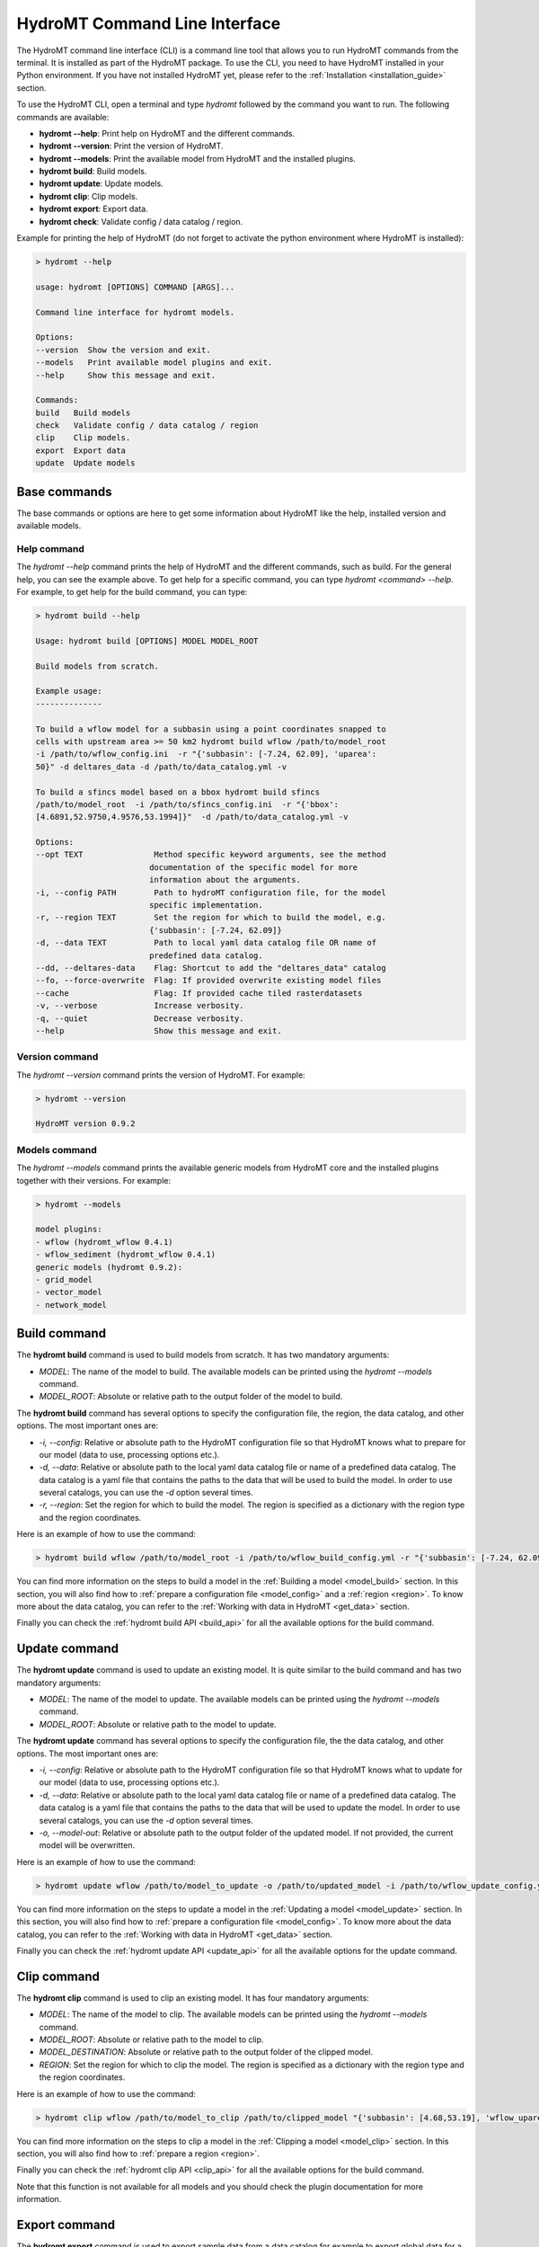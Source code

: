 .. _hydromt_cli:

HydroMT Command Line Interface
==============================

The HydroMT command line interface (CLI) is a command line tool that allows you to run
HydroMT commands from the terminal. It is installed as part of the HydroMT package. To
use the CLI, you need to have HydroMT installed in your Python environment. If you have
not installed HydroMT yet, please refer to the
:ref:`Installation <installation_guide>` section.

To use the HydroMT CLI, open a terminal and type `hydromt` followed by the command you
want to run. The following commands are available:

- **hydromt \-\-help**: Print help on HydroMT and the different commands.
- **hydromt \-\-version**: Print the version of HydroMT.
- **hydromt \-\-models**: Print the available model from HydroMT and the installed plugins.
- **hydromt build**: Build models.
- **hydromt update**: Update models.
- **hydromt clip**: Clip models.
- **hydromt export**: Export data.
- **hydromt check**: Validate config / data catalog / region.

Example for printing the help of HydroMT (do not forget to activate the python environment
where HydroMT is installed):

.. code-block:: console

    > hydromt --help

    usage: hydromt [OPTIONS] COMMAND [ARGS]...

    Command line interface for hydromt models.

    Options:
    --version  Show the version and exit.
    --models   Print available model plugins and exit.
    --help     Show this message and exit.

    Commands:
    build   Build models
    check   Validate config / data catalog / region
    clip    Clip models.
    export  Export data
    update  Update models

Base commands
-------------
The base commands or options are here to get some information about HydroMT like the
help, installed version and available models.

Help command
^^^^^^^^^^^^

The `hydromt \-\-help` command prints the help of HydroMT and the different commands,
such as build. For the general help, you can see the example above. To get help for
a specific command, you can type `hydromt <command> \-\-help`. For example, to get help
for the build command, you can type:

.. code-block:: console

    > hydromt build --help

    Usage: hydromt build [OPTIONS] MODEL MODEL_ROOT

    Build models from scratch.

    Example usage:
    --------------

    To build a wflow model for a subbasin using a point coordinates snapped to
    cells with upstream area >= 50 km2 hydromt build wflow /path/to/model_root
    -i /path/to/wflow_config.ini  -r "{'subbasin': [-7.24, 62.09], 'uparea':
    50}" -d deltares_data -d /path/to/data_catalog.yml -v

    To build a sfincs model based on a bbox hydromt build sfincs
    /path/to/model_root  -i /path/to/sfincs_config.ini  -r "{'bbox':
    [4.6891,52.9750,4.9576,53.1994]}"  -d /path/to/data_catalog.yml -v

    Options:
    --opt TEXT               Method specific keyword arguments, see the method
                            documentation of the specific model for more
                            information about the arguments.
    -i, --config PATH        Path to hydroMT configuration file, for the model
                            specific implementation.
    -r, --region TEXT        Set the region for which to build the model, e.g.
                            {'subbasin': [-7.24, 62.09]}
    -d, --data TEXT          Path to local yaml data catalog file OR name of
                            predefined data catalog.
    --dd, --deltares-data    Flag: Shortcut to add the "deltares_data" catalog
    --fo, --force-overwrite  Flag: If provided overwrite existing model files
    --cache                  Flag: If provided cache tiled rasterdatasets
    -v, --verbose            Increase verbosity.
    -q, --quiet              Decrease verbosity.
    --help                   Show this message and exit.


Version command
^^^^^^^^^^^^^^^
The `hydromt \-\-version` command prints the version of HydroMT. For example:

.. code-block:: console

    > hydromt --version

    HydroMT version 0.9.2

Models command
^^^^^^^^^^^^^^
The `hydromt \-\-models` command prints the available generic models from HydroMT core and
the installed plugins together with their versions. For example:

.. code-block:: console

    > hydromt --models

    model plugins:
    - wflow (hydromt_wflow 0.4.1)
    - wflow_sediment (hydromt_wflow 0.4.1)
    generic models (hydromt 0.9.2):
    - grid_model
    - vector_model
    - network_model

Build command
-------------
The **hydromt build** command is used to build models from scratch. It has two mandatory
arguments:

- `MODEL`: The name of the model to build. The available models can be printed using the `hydromt \-\-models` command.
- `MODEL_ROOT`: Absolute or relative path to the output folder of the model to build.

The **hydromt build** command has several options to specify the configuration file, the
region, the data catalog, and other options. The most important ones are:

- `-i, \-\-config`: Relative or absolute path to the HydroMT configuration file so that HydroMT knows what to prepare for our model (data to use, processing options etc.).
- `-d, \-\-data`: Relative or absolute path to the local yaml data catalog file or name of a predefined data catalog. The data catalog is a yaml file that contains the paths to the data that will be used to build the model. In order to use several catalogs, you can use the `-d` option several times.
- `-r, \-\-region`: Set the region for which to build the model. The region is specified as a dictionary with the region type and the region coordinates.

Here is an example of how to use the command:

.. code-block:: console

    > hydromt build wflow /path/to/model_root -i /path/to/wflow_build_config.yml -r "{'subbasin': [-7.24, 62.09], 'uparea': 50}" -d deltares_data -d /path/to/data_catalog.yml -v

You can find more information on the steps to build a model in the :ref:`Building a model <model_build>` section.
In this section, you will also find how to :ref:`prepare a configuration file <model_config>` and a
:ref:`region <region>`. To know more about the data catalog, you can refer to the
:ref:`Working with data in HydroMT <get_data>` section.

Finally you can check the :ref:`hydromt build API <build_api>` for all the available options for the build command.

Update command
--------------
The **hydromt update** command is used to update an existing model. It is quite similar to the
build command and has two mandatory arguments:

- `MODEL`: The name of the model to update. The available models can be printed using the `hydromt \-\-models` command.
- `MODEL_ROOT`: Absolute or relative path to the model to update.

The **hydromt update** command has several options to specify the configuration file, the
the data catalog, and other options. The most important ones are:

- `-i, \-\-config`: Relative or absolute path to the HydroMT configuration file so that HydroMT knows what to update for our model (data to use, processing options etc.).
- `-d, \-\-data`: Relative or absolute path to the local yaml data catalog file or name of a predefined data catalog. The data catalog is a yaml file that contains the paths to the data that will be used to update the model. In order to use several catalogs, you can use the `-d` option several times.
- `-o, \-\-model-out`: Relative or absolute path to the output folder of the updated model. If not provided, the current model will be overwritten.

Here is an example of how to use the command:

.. code-block:: console

    > hydromt update wflow /path/to/model_to_update -o /path/to/updated_model -i /path/to/wflow_update_config.yml -d /path/to/data_catalog.yml -v

You can find more information on the steps to update a model in the :ref:`Updating a model <model_update>` section.
In this section, you will also find how to :ref:`prepare a configuration file <model_config>`. To know more about the data catalog,
you can refer to the :ref:`Working with data in HydroMT <get_data>` section.

Finally you can check the :ref:`hydromt update API <update_api>` for all the available options for the update command.

Clip command
------------
The **hydromt clip** command is used to clip an existing model. It has four mandatory arguments:

- `MODEL`: The name of the model to clip. The available models can be printed using the `hydromt \-\-models` command.
- `MODEL_ROOT`: Absolute or relative path to the model to clip.
- `MODEL_DESTINATION`: Absolute or relative path to the output folder of the clipped model.
- `REGION`: Set the region for which to clip the model. The region is specified as a dictionary with the region type and the region coordinates.

Here is an example of how to use the command:

.. code-block:: console

    > hydromt clip wflow /path/to/model_to_clip /path/to/clipped_model "{'subbasin': [4.68,53.19], 'wflow_uparea': 50}" -v

You can find more information on the steps to clip a model in the :ref:`Clipping a model <model_clip>` section.
In this section, you will also find how to :ref:`prepare a region <region>`.

Finally you can check the :ref:`hydromt clip API <clip_api>` for all the available options for the build command.

Note that this function is not available for all models and you should check the plugin documentation for more information.

Export command
--------------
The **hydromt export** command is used to export sample data from a data catalog for
example to export global data for a specific region and time extent. It is based
on the `hydromt.DataCatalog.export_data` function.
It has one mandatory argument:

- `EXPORT_DEST_PATH`: Absolute or relative path to the output folder of the exported data.

The input data catalogs are specified using the `-d, \-\-data` option as in the `build` or `update` commands.
You are also free to specify several catalogs.

There are two ways to specify the sources/extent of the data to export: either fully from the command line or by using a configuration file.

If you are using the command line, the main options are:

- `-d, \-\-data`: Relative or absolute path to the local yaml data catalog file or name of a predefined data catalog. The data catalog is a yaml file that contains the paths to the data that will be used to export the data. In order to use several catalogs, you can use the `-d` option several times.
- `s, --source`: The data source to export. Only one can be specified from the command line.
- `-r, \-\-region`: Set the region for which to export the data. The region is specified as a dictionary with the region type (here only `bbox` or `geom`) and the region coordinates. Please note that the `bbox` coordinates should be in `EPSG:4326`.
- `-t, \-\-time`: Set the time extent for which to export the data. The time extent is specified as a list with the start and end date.

Here is an example of how to use the command:

.. code-block:: console

    > hydromt export /path/to/exported_data -d /path/to/data_catalog.yml -s "era5" -r "{'bbox': [4.68,53.19,4.69,53.20]}" -t "['2010-01-01', '2010-01-31']" -v

If you want to export several sources or for more options, you can also use a configuration file instead.
In that case, the main options are:

- `-i, \-\-config`: Relative or absolute path to the export configuration file. The export configuration file is a yaml file that contains the sources, region, and time extent to export.

And the command line would look like:

.. code-block:: console

    > hydromt export /path/to/exported_data -i /path/to/export_config.yml -v

An example of the export file is:

.. code-block:: yaml

    export_data:
        data_libs:
            - /path/to/data_catalog.yml
        region:
            bbox: [4.68,53.19,4.69,53.20]
        time_range: ['2010-01-01', '2020-12-31']
        sources:
            - hydro_lakes
            - era5
        unit_conversion: False
        append: False
        meta:
            version: 0.1

You can find detailed document on the function in `hydromt.DataCatalog.export_data <../_generated/hydromt.data_catalog.DataCatalog.export_data.rst>`_.
For the region, only the `bbox` and `geom` types are supported, see the :ref:` region <region>` section for more information.

Finally you can check the :ref:`hydromt export API <export_api>` for all the available options for the export command.

Check command
-------------
The **hydromt check** command is used to validate the configuration file, the data catalog, and the region.
It can be useful to validate files before running other command lines to avoid errors. Please note that it
will only check the syntax of the files provided. The actual data or calculations referenced will not be checked,
loaded or performed.

The command does not have any required arguments but several options that you can choose from:

- `-m, \-\-model`: The name of the model to validate. The available models can be printed using the `hydromt \-\-models` command.
- `-i, \-\-config`: Relative or absolute path to the HydroMT configuration file to validate.
- `-d, \-\-data`: Relative or absolute path to the local yaml data catalog file or name of a predefined data catalog to validate.
- `-r, \-\-region`: Set the region to validate (only `bbox` and `geom` types supported). The region is specified as a dictionary with the region type and the region coordinates. Please note that the `bbox` coordinates should be in `EPSG:4326`.

If you only wish to validate a region or a data catalog files, they can be run separately.
Because configuration files are dependant on the model to build/update, to check a configuration file, you need to specify the model.

Here are some examples of how to use the command:

.. code-block:: console

    > hydromt check -m wflow -i /path/to/wflow_config.yml -d /path/to/data_catalog.yml -r "{'bbox': [4.68,53.19,4.69,53.20]}" -v

    > hydromt check -d /path/to/data_catalog.yml -v

    > hydromt check -m wflow -i /path/to/wflow_config.yml -v

    > hydromt check -r "{'bbox': [4.68,53.19,4.69,53.20]}" -v

The validation is so far limited:

- region: full validation is only supported for the `bbox` and `geom` types. For other type, it will only check if the type is supported but will not validate the region itself.
- data catalog: only the format and options are validated but it does not try to load any of the data.
- configuration file: it will check if the methods exists and if the correct arguments are called. No validation is done on the content and type of the arguments themselves.

Finally you can check the :ref:`hydromt check API <check_api>` for all the available options for the check command.
